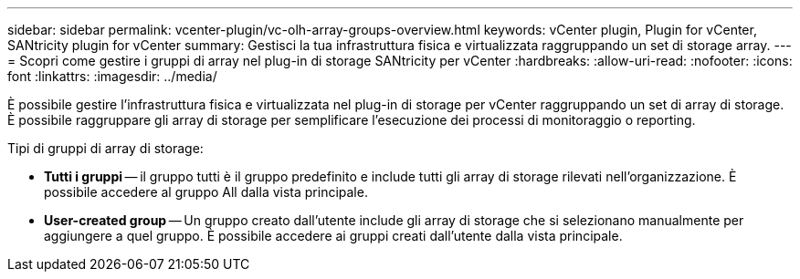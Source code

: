 ---
sidebar: sidebar 
permalink: vcenter-plugin/vc-olh-array-groups-overview.html 
keywords: vCenter plugin, Plugin for vCenter, SANtricity plugin for vCenter 
summary: Gestisci la tua infrastruttura fisica e virtualizzata raggruppando un set di storage array. 
---
= Scopri come gestire i gruppi di array nel plug-in di storage SANtricity per vCenter
:hardbreaks:
:allow-uri-read: 
:nofooter: 
:icons: font
:linkattrs: 
:imagesdir: ../media/


[role="lead"]
È possibile gestire l'infrastruttura fisica e virtualizzata nel plug-in di storage per vCenter raggruppando un set di array di storage. È possibile raggruppare gli array di storage per semplificare l'esecuzione dei processi di monitoraggio o reporting.

Tipi di gruppi di array di storage:

* *Tutti i gruppi* -- il gruppo tutti è il gruppo predefinito e include tutti gli array di storage rilevati nell'organizzazione. È possibile accedere al gruppo All dalla vista principale.
* *User-created group* -- Un gruppo creato dall'utente include gli array di storage che si selezionano manualmente per aggiungere a quel gruppo. È possibile accedere ai gruppi creati dall'utente dalla vista principale.

